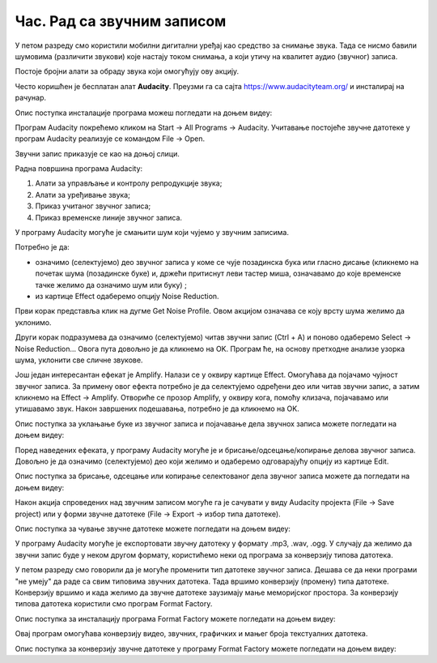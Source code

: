 Час. Рад са звучним записом
=============================

.. infonote::
 
 На овом часу ћемо говорити о:
    •	 основној обради звучног записа;
    •	 претварању (конверзији) типа звучних датотека.

У петом разреду смо користили мобилни дигитални уређај као средство за снимање звука. Тада се нисмо бавили шумовима (различити звукови) које настају током снимања, а који утичу на квалитет аудио (звучног) записа. 

Постоје бројни алати за обраду звука који омогућују ову акцију.  

Често коришћен је бесплатан алат **Audacity**. Преузми га са сајта https://www.audacityteam.org/ и инсталирај на рачунар. 

Опис поступка инсталације програма можеш погледати на доњем видеу:

.. ytpopup:: ryH3rlfdIrw
    :width: 735
    :height: 415
    :align: center

Програм Audacity покрећемо кликом на Start → All Programs → Audacity. 
Учитавање постојеће звучне датотеке у програм Audacity реализује се командом File → Open.

Звучни запис приказује се као на доњој слици.

.. image:: ../../_images/L68S1.PNG
    :width: 700px
    :align: center

Радна површина програма Audacity:

1.  Алати за управљање и контролу репродукције  звука;
2.  Алати за уређивање звука; 
3.  Приказ учитаног звучног записа; 
4.  Приказ временске линије звучног записа.

У програму Audacity могуће је смањити шум који чујемо у звучним записима. 

.. |zvuk| image:: ../../_images/L68S2.png
               :width: 50px

Потребно је да:

•	означимо (селектујемо) део звучног записа у коме се чује позадинска бука или гласно дисање (кликнемо на почетак шума (позадинске буке) и, држећи притиснут леви тастер миша, означавамо до које временске тачке желимо да означимо шум или буку) |zvuk|;  
•	из картице Effect одаберемо опцију Noise Reduction.
 
.. image:: ../../_images/L68S3.png
    :width: 500px
    :align: center

Први корак представља клик на дугме Get Noise Profile. Овом акцијом означава се коју врсту шума желимо да уклонимо.

Други корак подразумева да означимо (селектујемо) читав звучни запис (Ctrl + A) и поново одаберемо Select → Noise Reduction… 
Овога пута довољно је да кликнемо на OK. Програм ће, на основу претходне анализе узорка шума, уклонити све сличне звукове. 

Још један интересантан ефекат је Amplify. Налази се у оквиру картице Effect. Омогућава да појачамо чујност звучног записа. За примену овог ефекта потребно је да селектујемо одређени део или читав звучни запис, а затим кликнемо на Effect → Amplify. Отвориће се прозор Amplify, у оквиру кога, помоћу клизача, појачавамо или утишавамо звук. Након завршених подешавања, потребно је да кликнемо на OK.
 
.. image:: ../../_images/L68S4.png
    :width: 500px
    :align: center

Опис поступка за уклањање буке из звучног записа и појачавање дела звучнох записа можете погледати на доњем видеу:

.. ytpopup:: 3TUVTv2AC18
    :width: 735
    :height: 415
    :align: center

Поред наведених ефеката, у програму Audacity могуће је и брисање/одсецање/копирање делова звучног записа. 
Довољно је да означимо (селектујемо) део који желимо и одаберемо одговарајућу опцију из картице Edit. 
 
.. image:: ../../_images/L68S5.png
    :width: 500px
    :align: center

Опис поступка за брисање, одсецање или копирање селектованог дела звучног записа можете да погледати на доњем видеу:

.. ytpopup:: mAg8QH7VMHE
    :width: 735
    :height: 415
    :align: center

Након акција спроведених над звучним записом могуће га је сачувати у виду Audacity пројекта (File → Save project) или у форми звучне датотеке (File → Export → избор типа датотеке).

.. image:: ../../_images/L68S6.png
    :width: 500px
    :align: center

Опис поступка за чување звучне датотеке можете погледати на доњем видеу:

.. ytpopup:: LmS5G4Ix2R4
    :width: 735
    :height: 415
    :align: center

У програму Audacity могуће је експортовати звучну датотеку у формату .mp3, .wav, .ogg. У случају да желимо да звучни запис буде у неком другом формату, користићемо неки од програма за конверзију типова датотека.

У петом разреду смо говорили да је могуће променити тип датотеке звучног записа. 
Дешава се да неки програми "не умеју" да раде са свим типовима звучних датотека. 
Тада вршимо конверзију (промену) типа датотеке. Конверзију вршимо и када желимо да звучне датотеке заузимају мање меморијског простора.
За конверзију типова датотека користили смо програм Format Factory. 

Опис поступка за инсталацију програма Format Factory можете погледати на доњем видеу:

.. ytpopup:: 5fclN6B_mo4
    :width: 735
    :height: 415
    :align: center

Овај програм омогућава конверзију видео, звучних, графичких и мањег броја текстуалних датотека.

Опис поступка за конверзију звучне датотеке у програму Format Factory можете погледати на доњем видеу:

.. ytpopup:: rOUW2rkcLpM
    :width: 735
    :height: 415
    :align: center

.. infonote::

 **Шта смо научили?**
    •	да квалитет (чујност) снимљеног звучног записа често није задовољавајућег квалитета;
    •	да је квалитет звучног записа могуће побољшати коришћењем специјализованих програма за обраду звука;
    •	да конверзију типа датотеке вршимо када програм који користимо "не уме" да ради са датотекама које имамо или када желимо да оне заузимају мање меморијског простора. 

